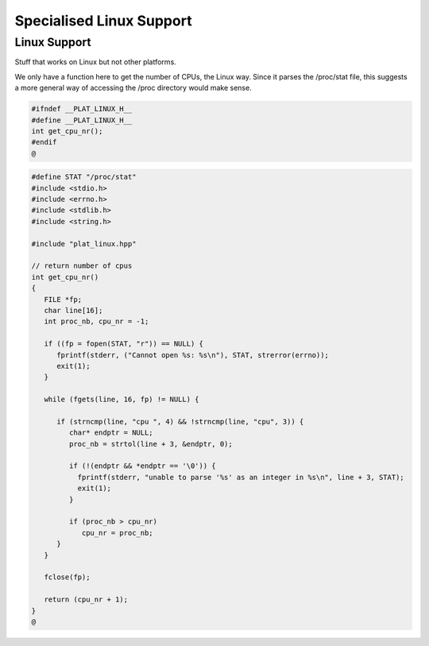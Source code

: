 
=========================
Specialised Linux Support
=========================



Linux Support
=============

Stuff that works on Linux but not other platforms.

We only have a function here to get the number
of CPUs, the Linux way. Since it parses the /proc/stat
file, this suggests a more general way of accessing
the /proc directory would make sense.


.. code-block:: cpp

   #ifndef __PLAT_LINUX_H__
   #define __PLAT_LINUX_H__
   int get_cpu_nr();
   #endif
   @

.. code-block:: cpp

   #define STAT "/proc/stat"
   #include <stdio.h>
   #include <errno.h>
   #include <stdlib.h>
   #include <string.h>
   
   #include "plat_linux.hpp"
   
   // return number of cpus
   int get_cpu_nr()
   {
      FILE *fp;
      char line[16];
      int proc_nb, cpu_nr = -1;
   
      if ((fp = fopen(STAT, "r")) == NULL) {
         fprintf(stderr, ("Cannot open %s: %s\n"), STAT, strerror(errno));
         exit(1);
      }
   
      while (fgets(line, 16, fp) != NULL) {
   
         if (strncmp(line, "cpu ", 4) && !strncmp(line, "cpu", 3)) {
            char* endptr = NULL;
            proc_nb = strtol(line + 3, &endptr, 0);
   
            if (!(endptr && *endptr == '\0')) {
              fprintf(stderr, "unable to parse '%s' as an integer in %s\n", line + 3, STAT);
              exit(1);
            }
   
            if (proc_nb > cpu_nr)
               cpu_nr = proc_nb;
         }
      }
   
      fclose(fp);
   
      return (cpu_nr + 1);
   }
   @
   
